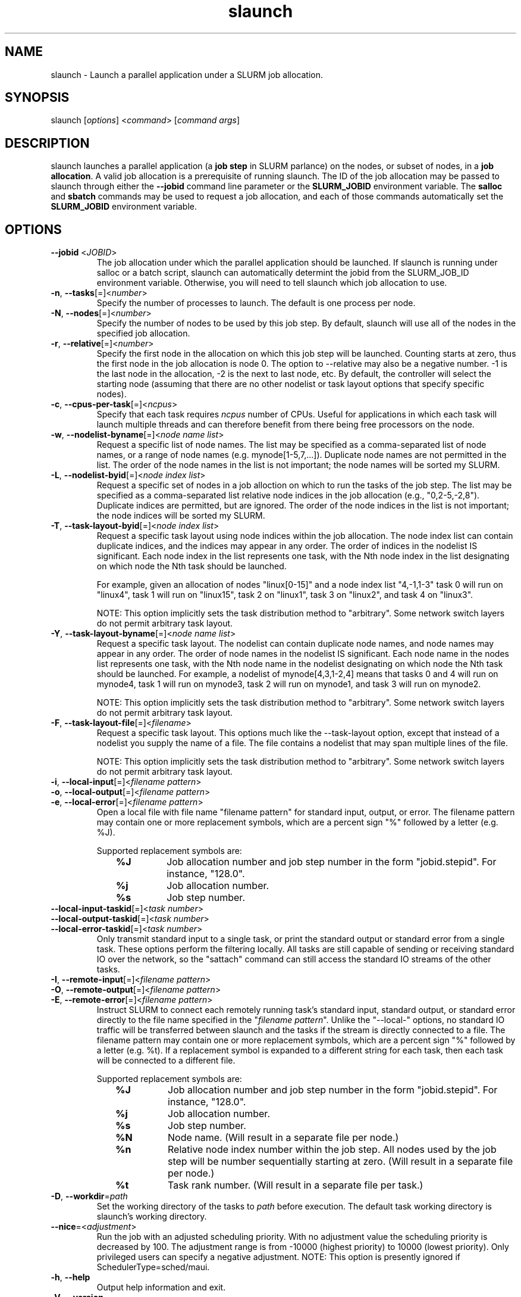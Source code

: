 .\" $Id$
.TH "slaunch" "1" "SLURM 1.2" "July 2006" "SLURM Commands"
.SH "NAME"
.LP 
slaunch \- Launch a parallel application under a SLURM job allocation.
.SH "SYNOPSIS"
.LP 
slaunch [\fIoptions\fP] <\fIcommand\fP> [\fIcommand args\fR]
.SH "DESCRIPTION"
.LP 
slaunch launches a parallel application (a \fBjob step\fR in SLURM parlance) on the nodes, or subset of nodes, in a \fBjob allocation\fR.   A valid job allocation is a prerequisite of running slaunch.  The ID of the job allocation may be passed to slaunch through either the \fB\-\-jobid\fR command line parameter or the \fBSLURM_JOBID\fR environment variable.  The \fBsalloc\fR and \fBsbatch\fR commands may be used to request a job allocation, and each of those commands automatically set the \fBSLURM_JOBID\fR environment variable.
.SH "OPTIONS"
.LP 
.TP 
\fB\-\-jobid\fR <\fIJOBID\fP>
The job allocation under which the parallel application should be launched.  If slaunch is running under salloc or a batch script, slaunch can automatically determint the jobid from the SLURM_JOB_ID environment variable.  Otherwise, you will need to tell slaunch which job allocation to use.
.TP 
\fB\-n\fR, \fB\-\-tasks\fR[=]<\fInumber\fR>
Specify the number of processes to launch.  The default is one process per node.
.TP 
\fB\-N\fR, \fB\-\-nodes\fR[=]<\fInumber\fR>
Specify the number of nodes to be used by this job step.  By default,
slaunch will use all of the nodes in the specified job allocation.
.TP 
\fB\-r\fR, \fB\-\-relative\fR[=]<\fInumber\fR>
Specify the first node in the allocation on which this job step will be launched.  Counting starts at zero, thus the first node in the job allocation is node 0.  The option to \-\-relative may also be a negative number.  \-1 is the last node in the allocation, \-2 is the next to last node, etc.  By default, the controller will select the starting node (assuming that there are no other nodelist or task layout options that specify specific nodes).

.TP 
\fB\-c\fR, \fB\-\-cpus\-per\-task\fR[=]<\fIncpus\fR>
Specify that each task requires \fIncpus\fR number of CPUs.  Useful for applications in which each task will launch multiple threads and can therefore benefit from there being free processors on the node.

.TP 
\fB\-w\fR, \fB\-\-nodelist\-byname\fR[=]<\fInode name list\fR>
Request a specific list of node names.  The list may be specified as a comma\-separated list of node names, or a range of node names (e.g. mynode[1\-5,7,...]).  Duplicate node names are not permitted in the list.
The order of the node names in the list is not important; the node names
will be sorted my SLURM.
.TP 
\fB\-L\fR, \fB\-\-nodelist\-byid\fR[=]<\fInode index list\fR>
Request a specific set of nodes in a job alloction on which to run the tasks of the job step.  The list may be specified as a comma\-separated list relative node indices in the job allocation (e.g., "0,2\-5,\-2,8").  Duplicate indices are permitted, but are ignored.  The order of the node indices in the list is not important; the node indices will be sorted my SLURM.

.TP 
\fB\-T\fR, \fB\-\-task\-layout\-byid\fR[=]<\fInode index list\fR>
Request a specific task layout using node indices within the job allocation.  The node index list can contain duplicate indices, and the indices may appear in any order.  The order of indices in the nodelist IS significant.  Each node index in the list represents one task, with the Nth node index in the list designating on which node the Nth task should be launched.

For example, given an allocation of nodes "linux[0\-15]" and a node index list "4,\-1,1\-3" task 0 will run on "linux4", task 1 will run on "linux15", task 2 on "linux1", task 3 on "linux2", and task 4 on "linux3".

NOTE: This option implicitly sets the task distribution method to "arbitrary".  Some network switch layers do not permit arbitrary task layout.

.TP 
\fB\-Y\fR, \fB\-\-task\-layout\-byname\fR[=]<\fInode name list\fR>
Request a specific task layout.  The nodelist can contain duplicate node
names, and node names may appear in any order.  The order of node names in
the nodelist IS significant.  Each node name in the nodes list represents
one task, with the Nth node name in the nodelist designating on which node
the Nth task should be launched.  For example, a nodelist of mynode[4,3,1\-2,4]
means that tasks 0 and 4 will run on mynode4, task 1 will run on mynode3,
task 2 will run on mynode1, and task 3 will run on mynode2.

NOTE: This option implicitly sets the task distribution method to "arbitrary".  Some network switch layers do not permit arbitrary task layout.
.TP 
\fB\-F\fR, \fB\-\-task\-layout\-file\fR[=]<\fIfilename\fR>
Request a specific task layout.  This options much like the \-\-task\-layout option, except that instead of a nodelist you supply the name of a file.  The file contains a nodelist that may span multiple lines of the file.

NOTE: This option implicitly sets the task distribution method to "arbitrary".  Some network switch layers do not permit arbitrary task layout.

.TP 
\fB\-i\fR, \fB\-\-local\-input\fR[=]<\fIfilename pattern\fR>
.PD 0 
.TP
\fB\-o\fR, \fB\-\-local\-output\fR[=]<\fIfilename pattern\fR>
.PD 0
.TP 
\fB\-e\fR, \fB\-\-local\-error\fR[=]<\fIfilename pattern\fR>
.PD
Open a local file with file name "filename pattern" for standard
input, output, or error.  The filename pattern may contain
one or more replacement symbols, which are a percent sign "%" followed 
by a letter (e.g. %J).

Supported replacement symbols are:
.PD 0
.RS 10
.TP 
\fB%J\fR
Job allocation number and job step number in the form "jobid.stepid".  For instance, "128.0".
.PD 0
.TP 
\fB%j\fR
Job allocation number.
.PD 0
.TP 
\fB%s\fR
Job step number.
.RS -10

.TP 
\fB\-\-local\-input-taskid\fR[=]<\fItask number\fR>
.PD 0
.TP
\fB\-\-local\-output-taskid\fR[=]<\fItask number\fR>
.PD 0
.TP 
\fB\-\-local\-error-taskid\fR[=]<\fItask number\fR>
.PD
Only transmit standard input to a single task, or print the standard output
or standard error from a single task.  These options perform the filtering
locally.  All tasks are still capable of sending or receiving standard IO
over the network, so the "sattach" command can still access the standard
IO streams of the other tasks.

.TP
\fB\-I\fR, \fB\-\-remote\-input\fR[=]<\fIfilename pattern\fR>
.PD 0
.TP
\fB\-O\fR, \fB\-\-remote\-output\fR[=]<\fIfilename pattern\fR>
.PD 0
.TP
\fB\-E\fR, \fB\-\-remote\-error\fR[=]<\fIfilename pattern\fR>
.PD
Instruct SLURM to connect each remotely running task's standard input,
standard output, or standard error directly to the file name specified
in the "\fIfilename pattern\fR".  Unlike the "\-\-local\-" options, no
standard IO traffic will be transferred between slaunch and the tasks
if the stream is directly connected to a file.  The filename pattern may contain
one or more replacement symbols, which are a percent sign "%" followed 
by a letter (e.g. %t).  If a replacement symbol is expanded to a
different string for each task, then each task will be connected to a
different file.

Supported replacement symbols are:
.PD 0
.RS 10
.TP 
\fB%J\fR
Job allocation number and job step number in the form "jobid.stepid".  For instance, "128.0".
.PD 0
.TP 
\fB%j\fR
Job allocation number.
.PD 0
.TP 
\fB%s\fR
Job step number.
.PD 0
.TP 
\fB%N\fR
Node name. (Will result in a separate file per node.)
.PD 0
.TP 
\fB%n\fR
Relative node index number within the job step.  All nodes used by the job step will be number sequentially starting at zero.  (Will result in a separate file per node.)
.PD 0
.TP 
\fB%t\fR
Task rank number.  (Will result in a separate file per task.)
.RS -10

.TP 
\fB\-D\fR, \fB\-\-workdir\fR=\fIpath\fR
Set the working directory of the tasks to \fIpath\fR before execution.
The default task working directory is slaunch's working directory.

.TP 
\fB\-\-nice\fR=<\fIadjustment\fR>
Run  the  job  with  an  adjusted  scheduling priority.  With no adjustment value the scheduling priority is  decreased  by  100.  The adjustment range is from \-10000 (highest priority) to 10000 (lowest priority). Only privileged users can specify a  negative adjustment. NOTE: This option is presently ignored if SchedulerType=sched/maui.


.TP 
\fB\-h\fR, \fB\-\-help\fR
Output help information and exit.
.TP 
\fB\-V\fR, \fB\-\-version\fR
Output version information and exit.
.SH "ENVIRONMENT VARIABLES"
.LP 
.TP 
\fBSLAUNCH_JOBID\fP
Same as \fB\-\-jobid\fR.
.SH "EXAMPLES"
.LP 
To launch a job step (parallel program) in an existing job allocation:
.IP 
slaunch \-\-jobid 66777 \-N2 \-n8 myprogram
.LP 
To grab an allocation of nodes and launch a parallel application on one command line (See the \fBsalloc\fR man page for more examples):
.IP 
salloc \-N5 slaunch \-n10 myprogram
.SH "SEE ALSO"
.LP 
sinfo(1), salloc(1), sbatch(1), squeue(1), scancel(1), scontrol(1), slurm.conf(5), sched_setaffinity(2), numa(3)
